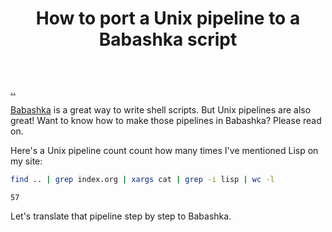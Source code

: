 :PROPERTIES:
:ID: 2d6e8ab1-0c18-42b0-984f-5054def0641e
:END:
#+TITLE: How to port a Unix pipeline to a Babashka script

[[file:..][..]]

[[id:5345d063-8018-4bde-8574-8ab9df27f479][Babashka]] is a great way to write shell scripts.
But Unix pipelines are also great!
Want to know how to make those pipelines in Babashka?
Please read on.

Here's a Unix pipeline count count how many times I've mentioned Lisp on my site:

#+begin_src bash :exports both
find .. | grep index.org | xargs cat | grep -i lisp | wc -l
#+end_src

#+RESULTS:
: 57

Let's translate that pipeline step by step to Babashka.
